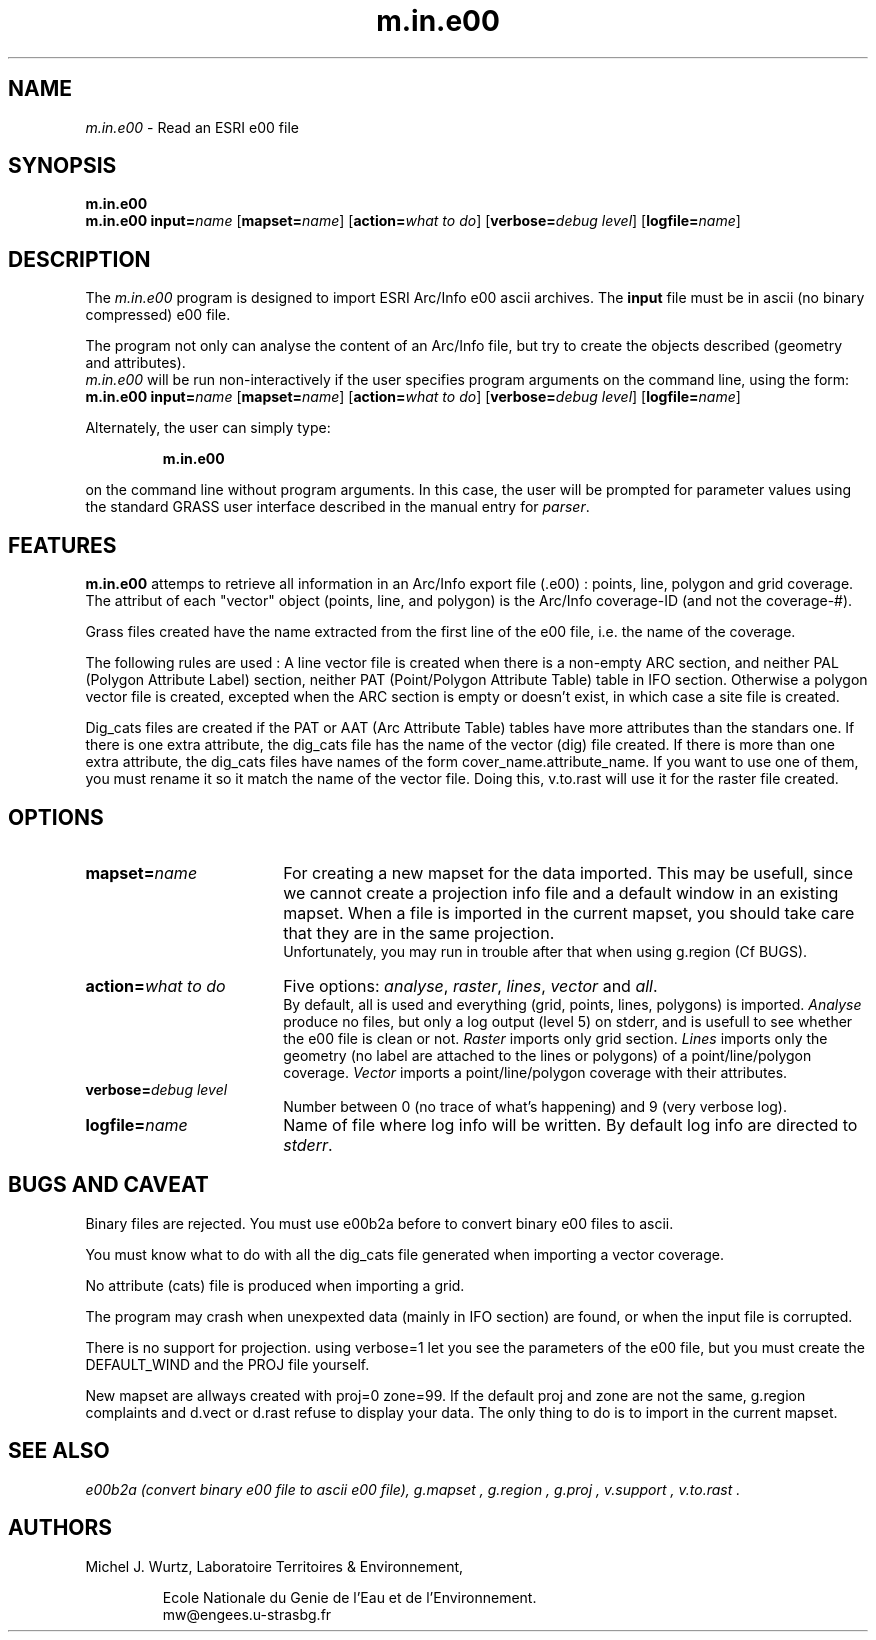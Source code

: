 .TH m.in.e00 1
.SH NAME
\fIm.in.e00\fR \- Read an ESRI e00 file
.br
.SH SYNOPSIS
\fBm.in.e00\fR
.br
.nf
\fBm.in.e00 \fR \fBinput=\fIname \fR[\fBmapset=\fIname\fR] \fR[\fBaction=\fIwhat to do\fR] \fR[\fBverbose=\fIdebug level\fR] \fR[\fBlogfile=\fIname\fR]
.br 
.fi
.SH DESCRIPTION
.LP
The \fIm.in.e00\fR program is designed to import ESRI Arc/Info e00 ascii archives.
The \fBinput\fR file must be in ascii (no binary compressed) e00 file.
.LP
The program not only can analyse the content of an Arc/Info file, but try to create
the objects described (geometry and attributes).
.br
\fIm.in.e00\fR will be run non-interactively if the user specifies program arguments on the command line, using the form:
.br
.nf
\fBm.in.e00 \fR \fBinput=\fIname \fR[\fBmapset=\fIname\fR] \fR[\fBaction=\fIwhat to do\fR] \fR[\fBverbose=\fIdebug level\fR] \fR[\fBlogfile=\fIname\fR]
.br
.fi
.LP
Alternately, the user can simply type:
.LP
.RS
\fBm.in.e00\fR
.RE
.LP
on the command line without program arguments.
In this case, the user will be prompted for parameter values using the standard
GRASS user interface described in the manual entry for \fIparser\fR.
.SH FEATURES
.LP
\fBm.in.e00\fR attemps to retrieve all information in an Arc/Info export
file (.e00)\ : points, line, polygon and grid coverage.
The attribut of each "vector" object (points, line, and polygon) is the
Arc/Info coverage-ID (and not the coverage-#).
.LP
Grass files created have the name extracted from the first line of the e00
file, i.e. the name of the coverage.
.LP
The following rules are used :
A line vector file is created when there is a non-empty ARC section, and
neither PAL (Polygon Attribute Label) section, neither PAT (Point/Polygon
Attribute Table) table in IFO section.
Otherwise a polygon vector file is created, excepted when the ARC section
is empty or doesn't exist, in which case a site file is created.
.LP
Dig_cats files are created if the PAT or AAT (Arc Attribute Table) tables
have more attributes than the standars one.
If there is one extra attribute, the dig_cats file
has the name of the vector (dig) file created.
If there is more than one extra attribute, the dig_cats files have names of
the form cover_name.attribute_name.
If you want to use one of them, you must rename it so it match the name of the
vector file.  Doing this, v.to.rast will use it for the raster file created.
.SH OPTIONS
.LP
.IP \fBmapset=\fIname\fR 18
For creating a new mapset for the data imported.
This may be usefull, since we cannot
create a projection info file and a default window in an existing mapset.
When a file is imported in the current mapset, you should take care that they are in
the same projection.
.sp 0.3
Unfortunately, you may run in trouble after that when using g.region (Cf BUGS).
.IP "\fBaction=\fIwhat to do\fR" 18
Five options: \fIanalyse\fR, \fIraster\fR, \fIlines\fR, \fIvector\fR and \fIall\fR.
.sp 0.3
By default, all is used and everything (grid, points, lines, polygons) is
imported.
\fIAnalyse\fR produce no files, but only a log output (level 5) on stderr,
and is usefull to see whether the e00 file is clean or not.
\fIRaster\fR imports only grid section.
\fILines\fR imports only the geometry (no label are attached to the lines
or polygons) of a point/line/polygon coverage.
\fIVector\fR imports a point/line/polygon coverage with their attributes.
.IP "\fBverbose=\fIdebug level\fR" 18
Number between 0 (no trace of what's happening) and 9 (very verbose log).
.IP \fBlogfile=\fIname\fR 18
Name of file where log info will be written. By default log info are directed to \fIstderr\fR.
.SH BUGS AND CAVEAT
.LP
Binary files are rejected.  You must use e00b2a before to convert binary
e00 files to ascii.
.LP
You must know what to do with all the dig_cats file generated when importing
a vector coverage.
.LP
No attribute (cats) file is produced when importing a grid.
.LP
The program may crash when unexpexted data (mainly in IFO section) are found,
or when the input file is corrupted.
.LP
There is no support for projection. using verbose=1 let you see the
parameters of the e00 file, but you must create the DEFAULT_WIND and
the PROJ file yourself.
.LP
New mapset are allways created with proj=0 zone=99.  If the default proj and
zone are not the same, g.region complaints and d.vect or d.rast refuse to
display your data.
The only thing to do is to import in the current mapset.
.SH SEE ALSO
.br
.I e00b2a "(convert binary e00 file to ascii e00 file),"
.I g.mapset ,
.I g.region ,
.I g.proj ,
.I v.support ,
.I v.to.rast .
.SH AUTHORS
Michel J. Wurtz, Laboratoire Territoires & Environnement,
.sp -0.3
.IP
Ecole Nationale du Genie de l'Eau et de l'Environnement.
.br
mw@engees.u-strasbg.fr
.LP
